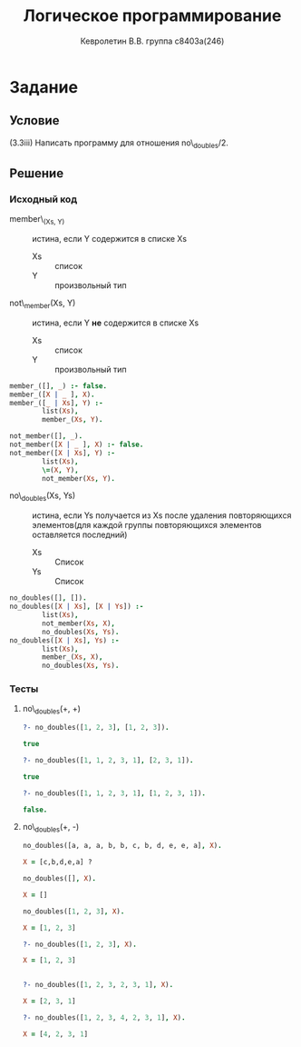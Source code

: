 #+TITLE:        Логическое программирование
#+AUTHOR:       Кевролетин В.В. группа с8403а(246)
#+EMAIL:        kevroletin@gmial.com
#+LANGUAGE:     russian
#+LATEX_HEADER: \usepackage[cm]{fullpage}

* Задание 
** Условие

   (3.3iii) Написать программу для отношения no\_doubles/2.

** Решение

*** Исходный код

- member\_(Xs, Y) :: истина, если Y содержится в списке Xs
  + Xs :: список
  + Y :: произвольный тип

- not\_member(Xs, Y) :: истина, если Y *не* содержится в списке Xs
  + Xs :: список
  + Y :: произвольный тип
         
#+begin_src prolog
member_([], _) :- false.
member_([X | _ ], X).
member_([_ | Xs], Y) :-
        list(Xs),
        member_(Xs, Y).

not_member([], _).
not_member([X | _ ], X) :- false.
not_member([X | Xs], Y) :-
        list(Xs),
        \=(X, Y),
        not_member(Xs, Y).
#+end_src
    
- no\_doubles(Xs, Ys) :: истина, если Ys получается из Xs после
     удаления повторяющихся элементов(для каждой группы повторяющихся
     элементов оставляется последний)
  + Xs :: Список
  + Ys :: Список

#+begin_src prolog
no_doubles([], []).
no_doubles([X | Xs], [X | Ys]) :-
        list(Xs),
        not_member(Xs, X),
        no_doubles(Xs, Ys).
no_doubles([X | Xs], Ys) :-
        list(Xs),
        member_(Xs, X),
        no_doubles(Xs, Ys).
#+end_src

*** Тесты

**** no\_doubles(+, +)
#+begin_src prolog
?- no_doubles([1, 2, 3], [1, 2, 3]).

true 

?- no_doubles([1, 1, 2, 3, 1], [2, 3, 1]).

true 

?- no_doubles([1, 1, 2, 3, 1], [1, 2, 3, 1]).

false.

#+end_src
     
**** no\_doubles(+, -)
#+begin_src prolog
no_doubles([a, a, a, b, b, c, b, d, e, e, a], X).

X = [c,b,d,e,a] ?

no_doubles([], X).

X = []

no_doubles([1, 2, 3], X).

X = [1, 2, 3] 

?- no_doubles([1, 2, 3], X).

X = [1, 2, 3]


?- no_doubles([1, 2, 3, 2, 3, 1], X).

X = [2, 3, 1]

?- no_doubles([1, 2, 3, 4, 2, 3, 1], X).

X = [4, 2, 3, 1]

#+end_src
